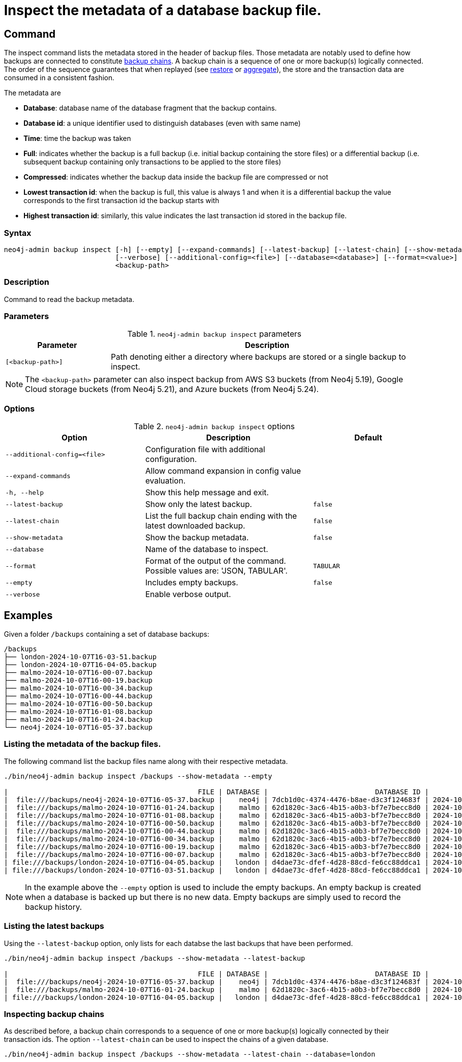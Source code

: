 [role=enterprise-edition]
[[inspect-backup]]
= Inspect the metadata of a database backup file.
:description: This section describes how to inspect the metadata of backup files. Metadata are information like the database name, the backup compression, the transaction range that the backup contains etc..

[[inspect-backup-command]]
== Command

The inspect command lists the metadata stored in the header of backup files. Those metadata are notably used to define how backups are connected to constitute xref:backup-restore/online-backup.adoc#backup-chain[backup chains]. A backup chain is a sequence of one or more backup(s) logically connected. The order of the sequence guarantees that when replayed (see xref:backup-restore/restore-backup.adoc[restore] or xref:backup-restore/aggregate.adoc[aggregate]), the store and the transaction data are consumed in a consistent fashion.


The metadata are

* *Database*: database name of the database fragment that the backup contains.
* *Database id*: a unique identifier used to distinguish databases (even with same name)
* *Time*: time the backup was taken
* *Full*: indicates whether the backup is a full backup (i.e. initial backup containing the store files) or a differential backup (i.e. subsequent backup containing only transactions to be applied to the store files)
* *Compressed*: indicates whether the backup data inside the backup file are compressed or not
* *Lowest transaction id*: when the backup is full, this value is always 1 and when it is a differential backup the value corresponds to the first transaction id the backup starts with
* *Highest transaction id*: similarly, this value indicates the last transaction id stored in the backup file.








[[inspect-backup-syntax]]
=== Syntax

[source,role=noheader]
----
neo4j-admin backup inspect [-h] [--empty] [--expand-commands] [--latest-backup] [--latest-chain] [--show-metadata]
                           [--verbose] [--additional-config=<file>] [--database=<database>] [--format=<value>]
                           <backup-path>
----

=== Description

Command to read the backup metadata.

[[inspect-backup-command-parameters]]
=== Parameters

.`neo4j-admin backup inspect` parameters
[options="header", cols="1m,3a"]
|===
| Parameter
| Description

|[<backup-path>]
|Path denoting either a directory where backups are stored or a single backup to inspect.
|===

[NOTE]
====
The `<backup-path>` parameter can also inspect backup from AWS S3 buckets (from Neo4j 5.19), Google Cloud storage buckets (from Neo4j 5.21), and Azure buckets (from Neo4j 5.24).


====
[[inspect-backup-command-options]]
=== Options

.`neo4j-admin backup inspect` options
[options="header", cols="5m,6a,4m"]
|===
| Option
| Description
| Default

|--additional-config=<file>
|Configuration file with additional configuration.
|

| --expand-commands
| Allow command expansion in config value evaluation.
|

|-h, --help
|Show this help message and exit.
|

| --latest-backup
| Show only the latest backup.
| false

| --latest-chain
| List the full backup chain ending with the latest downloaded backup.
| false

| --show-metadata
| Show the backup metadata.
| false

| --database
| Name of the database to inspect.
|

| --format
| Format of the output of the command. Possible values are: 'JSON, TABULAR'.
| TABULAR

| --empty
| Includes empty backups.
| false

|--verbose
|Enable verbose output.
|
|===


[[aggregate-backup-example]]
== Examples

Given a folder `/backups` containing a set of database backups:

[source,shell]
----
/backups
├── london-2024-10-07T16-03-51.backup
├── london-2024-10-07T16-04-05.backup
├── malmo-2024-10-07T16-00-07.backup
├── malmo-2024-10-07T16-00-19.backup
├── malmo-2024-10-07T16-00-34.backup
├── malmo-2024-10-07T16-00-44.backup
├── malmo-2024-10-07T16-00-50.backup
├── malmo-2024-10-07T16-01-08.backup
├── malmo-2024-10-07T16-01-24.backup
└── neo4j-2024-10-07T16-05-37.backup
----

=== Listing the metadata of the backup files.

The following command list the backup files name along with their respective metadata.

[source,shell]
----
./bin/neo4j-admin backup inspect /backups --show-metadata --empty

|                                              FILE | DATABASE |                          DATABASE ID |          TIME (UTC) |  FULL | COMPRESSED | LOWEST TX | HIGHEST TX |
|  file:///backups/neo4j-2024-10-07T16-05-37.backup |    neo4j | 7dcb1d0c-4374-4476-b8ae-d3c3f124683f | 2024-10-07T16:05:37 |  true |       true |         1 |          3 |
|  file:///backups/malmo-2024-10-07T16-01-24.backup |    malmo | 62d1820c-3ac6-4b15-a0b3-bf7e7becc8d0 | 2024-10-07T16:01:24 |  true |       true |         1 |          8 |
|  file:///backups/malmo-2024-10-07T16-01-08.backup |    malmo | 62d1820c-3ac6-4b15-a0b3-bf7e7becc8d0 | 2024-10-07T16:01:08 |  true |       true |         1 |          7 |
|  file:///backups/malmo-2024-10-07T16-00-50.backup |    malmo | 62d1820c-3ac6-4b15-a0b3-bf7e7becc8d0 | 2024-10-07T16:00:50 | false |       true |         0 |          0 |
|  file:///backups/malmo-2024-10-07T16-00-44.backup |    malmo | 62d1820c-3ac6-4b15-a0b3-bf7e7becc8d0 | 2024-10-07T16:00:44 | false |       true |         7 |          7 |
|  file:///backups/malmo-2024-10-07T16-00-34.backup |    malmo | 62d1820c-3ac6-4b15-a0b3-bf7e7becc8d0 | 2024-10-07T16:00:34 | false |       true |         6 |          6 |
|  file:///backups/malmo-2024-10-07T16-00-19.backup |    malmo | 62d1820c-3ac6-4b15-a0b3-bf7e7becc8d0 | 2024-10-07T16:00:19 | false |       true |         0 |          0 |
|  file:///backups/malmo-2024-10-07T16-00-07.backup |    malmo | 62d1820c-3ac6-4b15-a0b3-bf7e7becc8d0 | 2024-10-07T16:00:07 |  true |       true |         1 |          5 |
| file:///backups/london-2024-10-07T16-04-05.backup |   london | d4dae73c-dfef-4d28-88cd-fe6cc88ddca1 | 2024-10-07T16:04:05 | false |       true |         6 |          6 |
| file:///backups/london-2024-10-07T16-03-51.backup |   london | d4dae73c-dfef-4d28-88cd-fe6cc88ddca1 | 2024-10-07T16:03:51 |  true |       true |         1 |          5 |
----

[NOTE]
====
In the example above the `--empty` option is used to include the empty backups. An empty backup is created when a database is backed up but there is no new data. Empty backups are simply used to record the backup history.
====

=== Listing the latest backups

Using the `--latest-backup` option, only lists for each databse the last backups that have been performed.

[source,shell]
----
./bin/neo4j-admin backup inspect /backups --show-metadata --latest-backup

|                                              FILE | DATABASE |                          DATABASE ID |          TIME (UTC) |  FULL | COMPRESSED | LOWEST TX | HIGHEST TX |
|  file:///backups/neo4j-2024-10-07T16-05-37.backup |    neo4j | 7dcb1d0c-4374-4476-b8ae-d3c3f124683f | 2024-10-07T16:05:37 |  true |       true |         1 |          3 |
|  file:///backups/malmo-2024-10-07T16-01-24.backup |    malmo | 62d1820c-3ac6-4b15-a0b3-bf7e7becc8d0 | 2024-10-07T16:01:24 |  true |       true |         1 |          8 |
| file:///backups/london-2024-10-07T16-04-05.backup |   london | d4dae73c-dfef-4d28-88cd-fe6cc88ddca1 | 2024-10-07T16:04:05 | false |       true |         6 |          6 |
----

=== Inspecting backup chains

As described before, a backup chain corresponds to a sequence of one or more backup(s) logically connected by their transaction ids. The option `--latest-chain` can be used to inspect the chains of a given database.

[source,shell]
----
./bin/neo4j-admin backup inspect /backups --show-metadata --latest-chain --database=london

|                                              FILE | DATABASE |                          DATABASE ID |          TIME (UTC) |  FULL | COMPRESSED | LOWEST TX | HIGHEST TX |
| file:///backups/london-2024-10-07T16-04-05.backup |   london | d4dae73c-dfef-4d28-88cd-fe6cc88ddca1 | 2024-10-07T16:04:05 | false |       true |         6 |          6 |
| file:///backups/london-2024-10-07T16-03-51.backup |   london | d4dae73c-dfef-4d28-88cd-fe6cc88ddca1 | 2024-10-07T16:03:51 |  true |       true |         1 |          5 |
----

In the example above, the option `--database` is required because the command needs to know for which database it should find the backup chain. The result returned is a chain of size two where,

* the first backup is a full backup containing the store files within the transaction range [1,5] and,
* the second backup is a differential backup containing only the subsequent modifications to the store files. Those modifications are materialised by a sequence of transactions to apply. Its range is [6,6].


=== Inspecting a backup chain ending with a given backup

Sometimes a user might be interested in a backup chain ending with a specific backup. This can be find as follow:

[source,shell]
----
./bin/neo4j-admin backup inspect /backups/london-2024-10-07T16-04-05.backup  --show-metadata --latest-chain

|                                              FILE | DATABASE |                          DATABASE ID |          TIME (UTC) |  FULL | COMPRESSED | LOWEST TX | HIGHEST TX |
| file:///backups/london-2024-10-07T16-04-05.backup |   london | d4dae73c-dfef-4d28-88cd-fe6cc88ddca1 | 2024-10-07T16:04:05 | false |       true |         6 |          6 |
| file:///backups/london-2024-10-07T16-03-51.backup |   london | d4dae73c-dfef-4d28-88cd-fe6cc88ddca1 | 2024-10-07T16:03:51 |  true |       true |         1 |          5 |
----

[NOTE]
====
In this specific case, the `--database` option is not needed because the database identifier is part of the metadata stored in the header of the backup file `london-2024-10-07T16-04-05.backup`.
====












